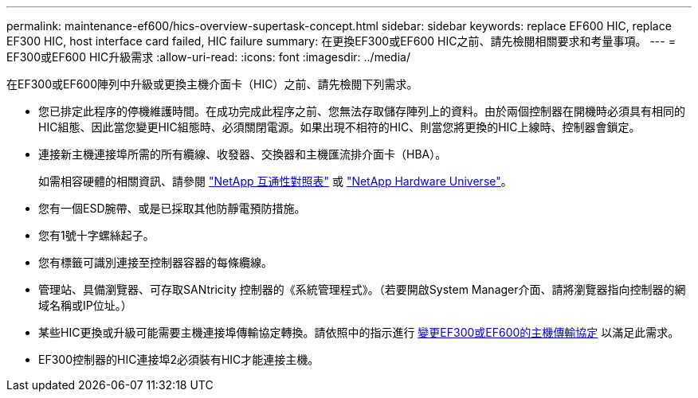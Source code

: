 ---
permalink: maintenance-ef600/hics-overview-supertask-concept.html 
sidebar: sidebar 
keywords: replace EF600 HIC, replace EF300 HIC, host interface card failed, HIC failure 
summary: 在更換EF300或EF600 HIC之前、請先檢閱相關要求和考量事項。 
---
= EF300或EF600 HIC升級需求
:allow-uri-read: 
:icons: font
:imagesdir: ../media/


[role="lead"]
在EF300或EF600陣列中升級或更換主機介面卡（HIC）之前、請先檢閱下列需求。

* 您已排定此程序的停機維護時間。在成功完成此程序之前、您無法存取儲存陣列上的資料。由於兩個控制器在開機時必須具有相同的HIC組態、因此當您變更HIC組態時、必須關閉電源。如果出現不相符的HIC、則當您將更換的HIC上線時、控制器會鎖定。
* 連接新主機連接埠所需的所有纜線、收發器、交換器和主機匯流排介面卡（HBA）。
+
如需相容硬體的相關資訊、請參閱 https://mysupport.netapp.com/NOW/products/interoperability["NetApp 互通性對照表"^] 或 http://hwu.netapp.com/home.aspx["NetApp Hardware Universe"^]。

* 您有一個ESD腕帶、或是已採取其他防靜電預防措施。
* 您有1號十字螺絲起子。
* 您有標籤可識別連接至控制器容器的每條纜線。
* 管理站、具備瀏覽器、可存取SANtricity 控制器的《系統管理程式》。（若要開啟System Manager介面、請將瀏覽器指向控制器的網域名稱或IP位址。）
* 某些HIC更換或升級可能需要主機連接埠傳輸協定轉換。請依照中的指示進行 xref:hpp-change-supertask-task.html[變更EF300或EF600的主機傳輸協定] 以滿足此需求。
* EF300控制器的HIC連接埠2必須裝有HIC才能連接主機。

